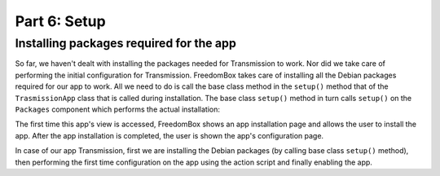 .. SPDX-License-Identifier: CC-BY-SA-4.0

Part 6: Setup
-------------

Installing packages required for the app
^^^^^^^^^^^^^^^^^^^^^^^^^^^^^^^^^^^^^^^^

So far, we haven't dealt with installing the packages needed for Transmission to
work. Nor did we take care of performing the initial configuration for
Transmission. FreedomBox takes care of installing all the Debian packages
required for our app to work. All we need to do is call the base class method in
the ``setup()`` method that of the ``TrasmissionApp`` class that is called
during installation. The base class ``setup()`` method in turn calls ``setup()``
on the ``Packages`` component which performs the actual installation:

.. code-block:: python3
  :caption: ``__init__.py``

  class TransmissionApp(app_module.App):
      ...

      def setup(self, old_version):
          """Install and configure the app."""
          super().setup(old_version)

          new_configuration = {
              'rpc-whitelist-enabled': False,
              'rpc-authentication-required': False
          }
          privileged.merge_configuration(new_configuration)

          self.enable()

The first time this app's view is accessed, FreedomBox shows an app installation
page and allows the user to install the app. After the app installation is
completed, the user is shown the app's configuration page.

In case of our app Transmission, first we are installing the Debian packages (by
calling base class ``setup()`` method), then performing the first time
configuration on the app using the action script and finally enabling the app.
